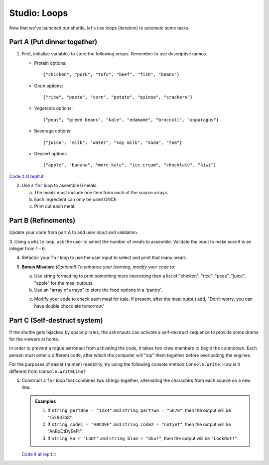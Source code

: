 .. _loop-studio:

Studio: Loops
=============

Now that we've launched our shuttle, let's use loops (iteration) to
automate some tasks.

Part A (Put dinner together)
----------------------------
#. First, initialize variables to store the following arrays.  Remember to use descriptive names.

   - Protein options:

     ::

        {"chicken", "pork", "tofu", "beef", "fish", "beans"}

   - Grain options:

     ::

        {"rice", "pasta", "corn", "potato", "quinoa", "crackers"}

   - Vegetable options:

     ::

        {"peas", "green beans", "kale", "edamame", "broccoli", "asparagus"}

   - Beverage options:

     ::

        {"juice", "milk", "water", "soy milk", "soda", "tea"}

   - Dessert options

     ::

        {"apple", "banana", "more kale", "ice cream", "chocolate", "kiwi"}

`Code it at replt.it <https://repl.it/@launchcode/LoopstudiopartsAandB-CSharp>`__

2. Use a ``for`` loop to assemble 6 meals.

   a. The meals must include one item from each of the source arrays.
   b. Each ingredient can only be used ONCE.
   c. Print out each meal.


Part B (Refinements)
--------------------

Update your code from part A to add user input and validation.

3. Using a ``while`` loop, ask the user to select the number of meals to assemble. 
Validate the input to make sure it is an integer from 1 - 6.

4.  Refactor your ``for`` loop to use the user input to select and print that many meals.

5. **Bonus Mission:** *(Optional)  To enhance your learning, modify your code to:*
   
   a. Use string formatting to print something more interesting than a list of "chicken", "rice", "peas", "juice", "apple" for the meal outputs.
   b. Use an "array of arrays" to store the food options in a 'pantry'.

   .. image:: figures/array-of-arrays.png
    :height: 300px

   c. Modify your code to check each meal for kale. If present, after the meal output add, "Don't worry, you can have double chocolate tomorrow."



Part C (Self-destruct system)
-----------------------------

If the shuttle gets hijacked by space pirates, the astronauts can activate
a self-destruct sequence to provide some drama for the viewers at home.

In order to prevent a rogue astronaut from activating the code, it takes
*two* crew members to begin the countdown.  Each person must enter a
different code, after which the computer will "zip" them together before
overloading the engines.

For the purposes of easier (human) readbility, try using the following console method ``Console.Write``. How is it different from ``Console.WriteLine``?  

5. Construct a ``for`` loop that combines two strings together, alternating the characters from each source on a new line.

   .. admonition:: Examples

      #. If ``string partOne = "1234"`` and ``string partTwo = "5678"``, then the output will be "15263748".
      #. If ``string code1 = "ABCDEF"`` and ``string code2 = "notyet"``, then the output will be "AnBoCtDyEeFt".
      #. If ``string ka = "LoOt"`` and ``string blam = "oku!"``, then the output will be ``"LookOut!"``.

   `Code it at replt.it <https://repl.it/@launchcode/LoopstudiopartC-CSharp>`__

